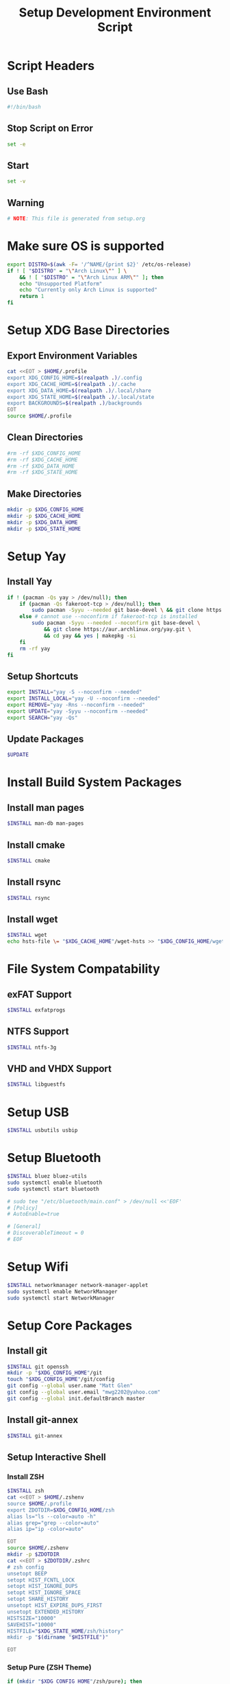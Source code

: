 #+title: Setup Development Environment Script
#+PROPERTY: header-args:bash :tangle ./setup.sh :results none

* Script Headers
** Use Bash
#+begin_src bash
#!/bin/bash
#+end_src

** Stop  Script on Error
#+begin_src bash
set -e
#+end_src

** Start
#+begin_src bash
set -v
#+end_src

**  Warning
#+begin_src bash
# NOTE: This file is generated from setup.org
#+end_src

* Make sure OS is supported
#+begin_src bash
export DISTRO=$(awk -F= '/^NAME/{print $2}' /etc/os-release)
if ! [ "$DISTRO" = "\"Arch Linux\"" ] \
    && ! [ "$DISTRO" = "\"Arch Linux ARM\"" ]; then 
    echo "Unsupported Platform"
    echo "Currently only Arch Linux is supported"
    return 1
fi
#+end_src

* Setup XDG Base Directories
** Export Environment Variables
#+begin_src bash
cat <<EOT > $HOME/.profile
export XDG_CONFIG_HOME=$(realpath .)/.config
export XDG_CACHE_HOME=$(realpath .)/.cache
export XDG_DATA_HOME=$(realpath .)/.local/share
export XDG_STATE_HOME=$(realpath .)/.local/state
export BACKGROUNDS=$(realpath .)/backgrounds
EOT
source $HOME/.profile
#+end_src

** Clean Directories
#+begin_src bash
#rm -rf $XDG_CONFIG_HOME
#rm -rf $XDG_CACHE_HOME
#rm -rf $XDG_DATA_HOME
#rm -rf $XDG_STATE_HOME
#+end_src

** Make Directories
#+begin_src bash
mkdir -p $XDG_CONFIG_HOME
mkdir -p $XDG_CACHE_HOME
mkdir -p $XDG_DATA_HOME
mkdir -p $XDG_STATE_HOME
#+end_src

* Setup Yay
** Install Yay
#+begin_src bash
if ! (pacman -Qs yay > /dev/null); then
    if (pacman -Qs fakeroot-tcp > /dev/null); then
        sudo pacman -Syyu --needed git base-devel \ && git clone https://aur.archlinux.org/yay.git \ && cd yay && yes | makepkg -si
    else # cannot use --noconfirm if fakeroot-tcp is installed
        sudo pacman -Syyu --needed --noconfirm git base-devel \
            && git clone https://aur.archlinux.org/yay.git \
            && cd yay && yes | makepkg -si
    fi
    rm -rf yay
fi
#+end_src

** Setup Shortcuts
#+begin_src bash
export INSTALL="yay -S --noconfirm --needed"
export INSTALL_LOCAL="yay -U --noconfirm --needed"
export REMOVE="yay -Rns --noconfirm --needed"
export UPDATE="yay -Syyu --noconfirm --needed"
export SEARCH="yay -Qs"
#+end_src

** Update Packages
#+begin_src bash
$UPDATE
#+end_src

* Install Build System Packages
** Install man pages
#+begin_src bash
$INSTALL man-db man-pages
#+end_src

** Install cmake
#+begin_src bash
$INSTALL cmake
#+end_src

** Install rsync
#+begin_src bash
$INSTALL rsync
#+end_src

** Install wget
#+begin_src bash
$INSTALL wget
echo hsts-file \= "$XDG_CACHE_HOME"/wget-hsts >> "$XDG_CONFIG_HOME/wgetrc"
#+end_src

* File System Compatability
** exFAT Support
#+begin_src bash
$INSTALL exfatprogs
#+end_src

** NTFS Support
#+begin_src bash
$INSTALL ntfs-3g
#+end_src

** VHD and VHDX Support
#+begin_src bash
$INSTALL libguestfs
#+end_src

* Setup USB
#+begin_src bash
$INSTALL usbutils usbip
#+end_src

* Setup Bluetooth
#+begin_src bash
$INSTALL bluez bluez-utils
sudo systemctl enable bluetooth
sudo systemctl start bluetooth

# sudo tee "/etc/bluetooth/main.conf" > /dev/null <<'EOF'
# [Policy]
# AutoEnable=true

# [General]
# DiscoverableTimeout = 0
# EOF
#+end_src

* Setup Wifi
#+begin_src bash
$INSTALL networkmanager network-manager-applet
sudo systemctl enable NetworkManager
sudo systemctl start NetworkManager
#+end_src
* Setup Core Packages
** Install git
#+begin_src bash
$INSTALL git openssh
mkdir -p "$XDG_CONFIG_HOME"/git
touch "$XDG_CONFIG_HOME"/git/config
git config --global user.name "Matt Glen"
git config --global user.email "mwg2202@yahoo.com"
git config --global init.defaultBranch master
#+end_src

** Install git-annex
#+begin_src bash
$INSTALL git-annex
#+end_src

** Setup Interactive Shell
*** Install ZSH
#+begin_src bash
$INSTALL zsh
cat <<EOT > $HOME/.zshenv
source $HOME/.profile
export ZDOTDIR=$XDG_CONFIG_HOME/zsh
alias ls="ls --color=auto -h"
alias grep="grep --color=auto"
alias ip="ip -color=auto"

EOT
source $HOME/.zshenv
mkdir -p $ZDOTDIR
cat <<EOT > $ZDOTDIR/.zshrc
# zsh config
unsetopt BEEP
setopt HIST_FCNTL_LOCK
setopt HIST_IGNORE_DUPS
setopt HIST_IGNORE_SPACE
setopt SHARE_HISTORY
unsetopt HIST_EXPIRE_DUPS_FIRST
unsetopt EXTENDED_HISTORY
HISTSIZE="10000"
SAVEHIST="10000"
HISTFILE="$XDG_STATE_HOME/zsh/history"
mkdir -p "$(dirname "$HISTFILE")"

EOT
#+end_src

*** Setup Pure (ZSH Theme)
#+begin_src bash
if (mkdir "$XDG_CONFIG_HOME"/zsh/pure); then
    git clone https://github.com/sindresorhus/pure.git "$XDG_CONFIG_HOME"/zsh/pure
fi
cat <<EOT >> $ZDOTDIR/.zshrc
# pure config
fpath+="$XDG_CONFIG_HOME"/zsh/pure
autoload -U promptinit; promptinit
zstyle :prompt:pure:prompt:success color green
zstyle :prompt:pure:prompt:error color red
zstyle :prompt:pure:prompt:continuation color white
zstyle :prompt:pure:virtualenv color white
zstyle :prompt:pure:execution_time color white
zstyle :prompt:pure:git:stash show yes
zstyle :prompt:pure:git:stash color white
zstyle :prompt:pure:git:arrow color white
zstyle :prompt:pure:git:action color white
zstyle :prompt:pure:git:dirty color white
zstyle :prompt:pure:git:branch color white
zstyle :prompt:pure:git:branch:cached color red
zstyle :prompt:pure:path color white
zstyle :prompt:pure:host color white
zstyle :prompt:pure:user color white
zstyle :prompt:pure:user:root color magenta
prompt pure

EOT
#+end_src

** Setup Neovim
#+begin_src bash
$INSTALL neovim
mkdir -p $XDG_CONFIG_HOME/nvim
curl -fLo $XDG_DATA_HOME/nvim/site/autoload/plug.vim --create-dirs https://raw.githubusercontent.com/junegunn/vim-plug/master/plug.vim
cat <<EOT > $XDG_CONFIG_HOME/nvim/init.vim
call plug#begin('$XDG_CONFIG_HOME/nvim/plugged')
Plug 'jacoborus/tender.vim'
Plug 'LnL7/vim-nix'
Plug 'rust-lang/rust.vim'
Plug 'vim-airline/vim-airline'
Plug 'vim-airline/vim-airline-themes'
Plug 'airblade/vim-gitgutter'
Plug 'tpope/vim-surround'
Plug 'tpope/vim-fugitive'
Plug 'tpope/vim-commentary'
call plug#end()

set number relativenumber       " set line-numbers to be relative
set nohlsearch                  " no highlight search
set mouse=a                     " recognize and enable mouse
set tabstop=4                   " show existing tab as 4 spaces
set shiftwidth=4                " use 4 spaces when indenting with '>'
set expandtab                   " on pressing tab, insert 4 spaces
set termguicolors               " use terminal colors
let g:airline_powerlin_fonts=1  " set airline theme
colorscheme tender              " change the colorscheme
let g:airline_theme = 'tender'  " change airline colorscheme

EOT
cat <<EOT >> $ZDOTDIR/.zshrc
# neovim config
alias vi=nvim
alias vim=nvim
export EDITOR=nvim
export VISUAL=nvim

EOT
#+end_src

** Setup Emacs
*** Install Emacs
#+begin_src bash
$INSTALL emacs
#+end_src

*** Install Fonts
#+begin_src bash
$INSTALL cantarell-fonts ttf-fira-code
#+end_src

*** Apply Theme
#+begin_src bash
mkdir -p .config/emacs
ln ./doom-moonless-theme.el .config/emacs/doom-moonless-theme.el
#+end_src

*** Additional vterm configuration
#+begin_src bash
cat <<EOT >> $ZDOTDIR/.zshrc
# emacs config
vterm_printf(){
    if [ -n "\$TMUX" ] && ([ "\${TERM%%-*}" = "tmux" ] \
       || [ "\${TERM%%-*}" = "screen" ] ); then
        printf "\ePtmux;\e\e]%s\007\e\\\" "\$1"
    elif [ "\${TERM%%-*}" = "screen" ]; then
        printf "\eP\e]%s\007\e\\\" "\$1"
    else
        printf "\e]%s\e\\\" "\$1"
    fi
}

EOT
#+end_src

*** Tangle Emacs Config
**** Setup Nim and Nimble
#+begin_src bash
$INSTALL nim nimble
mkdir -p "$XDG_CONFIG_HOME"/nimble
mkdir -p "$XDG_DATA_HOME"/nimble
cat <<EOT > "$XDG_CONFIG_HOME"/nimble/nimble.ini
nimbleDir = "$XDG_DATA_HOME/nimble"

EOT
#+end_src

**** Setup ntangle
#+begin_src bash
nimble install -y ntangle
cat <<EOT >> $ZDOTDIR/.zshrc
# ntangle config
alias ntangle="$XDG_DATA_HOME"/nimble/bin/ntangle

EOT
#+end_src

**** Tangle Config
#+begin_src bash
mkdir -p .config/emacs
"$XDG_DATA_HOME"/nimble/bin/ntangle emacs.org
#+end_src

*** Enable Emacs Daemon
#+begin_src bash
mkdir -p "$XDG_CONFIG_HOME"/systemd/user/
cat <<EOT > "$XDG_CONFIG_HOME"/systemd/user/emacs.service
[Unit]
Description=Emacs
Documentation=info:emacs man:emacs(1) https://gnu.org/software/emacs/

[Service]
type=forking
ExecStart=/user/bin/emacs --daemon
ExecStop=/usr/bin/emacsclient --eval "(kill-emacs)"
Environment=SSH_AUTH_SOCK=%t/keyring/ssh
Restart=on_failure

[Install]
WantedBy=default.target

EOT

rm -rf ~/.emacs.d
ln -s $XDG_CONFIG_HOME/emacs ~/.emacs.d

systemctl enable --user emacs
systemctl start --user emacs
#+end_src

** Setup Podman
#+begin_src bash
$INSTALL podman
echo "unqualified-search-registries = ['docker.io']" \
    | sudo tee /etc/containers/registries.conf
#+end_src

** Install Other Applications
#+begin_src bash
$INSTALL firefox
#+end_src

* Systemwide Hotkeys
#+begin_src bash
$INSTALL sxhkd brightnessctl pulsemixer
mkdir -p $XDG_CONFIG_HOME/autostart
cat <<EOT >> $XDG_CONFIG_HOME/autostart/sxhkd.desktop
[Desktop Entry]
Name=sxhkd
Comment=Simple X hotkey daemon
Exec=/usr/bin/sxhkd
Terminal=false
Type=Application

EOT
mkdir -p $XDG_CONFIG_HOME/sxhkd
cat <<EOT >> $XDG_CONFIG_HOME/sxhkd/sxhkdrc
# Brightness Keys
XF86MonBrightness{Up,Down}
    brightnessctl s 10{+,-}

# Volume Keys
XF86Audio{Raise,Lower}Volume
    pulsemixer --change-volume {+,-}10
XF86AudioMute
    pulsemixer --toggle-mute

EOT

#+end_src

* Redshift
#+begin_src bash
$INSTALL redshift

#+end_src

* Display Managers
** Configure X11
#+begin_src bash
# mkdir -p $XDG_CONFIG_HOME/X11
# echo "Xft.dpi: 282" > $XDG_CONFIG_HOME/X11/xresources
echo "Xft.dpi: 200" > ~/.Xresources
#+end_src

** LightDM
*** Install LightDM
#+begin_src bash
$INSTALL lightdm
systemctl enable lightdm
#+end_src

*** Install LightDM Theme
#+begin_src bash
$INSTALL lightdm-webkit2-greeter lightdm-webkit-theme-litarvan
sudo tee "/etc/lightdm/lightdm.conf" > /dev/null <<'EOF'
#
# General configuration
#
# start-default-seat = True to always start one seat if none are defined in the configuration
# greeter-user = User to run greeter as
# minimum-display-number = Minimum display number to use for X servers
# minimum-vt = First VT to run displays on
# lock-memory = True to prevent memory from being paged to disk
# user-authority-in-system-dir = True if session authority should be in the system location
# guest-account-script = Script to be run to setup guest account
# logind-check-graphical = True to on start seats that are marked as graphical by logind
# log-directory = Directory to log information to
# run-directory = Directory to put running state in
# cache-directory = Directory to cache to
# sessions-directory = Directory to find sessions
# remote-sessions-directory = Directory to find remote sessions
# greeters-directory = Directory to find greeters
# backup-logs = True to move add a .old suffix to old log files when opening new ones
# dbus-service = True if LightDM provides a D-Bus service to control it
#
[LightDM]
#start-default-seat=true
#greeter-user=lightdm
#minimum-display-number=0
#minimum-vt=7 # Setting this to a value < 7 implies security issues, see FS#46799
#lock-memory=true
#user-authority-in-system-dir=false
#guest-account-script=guest-account
#logind-check-graphical=false
#log-directory=/var/log/lightdm
run-directory=/run/lightdm
#cache-directory=/var/cache/lightdm
#sessions-directory=/usr/share/lightdm/sessions:/usr/share/xsessions:/usr/share/wayland-sessions
#remote-sessions-directory=/usr/share/lightdm/remote-sessions
#greeters-directory=$XDG_DATA_DIRS/lightdm/greeters:$XDG_DATA_DIRS/xgreeters
#backup-logs=true
#dbus-service=true

#
# Seat configuration
#
# Seat configuration is matched against the seat name glob in the section, for example:
# [Seat:*] matches all seats and is applied first.
# [Seat:seat0] matches the seat named "seat0".
# [Seat:seat-thin-client*] matches all seats that have names that start with "seat-thin-client".
#
# type = Seat type (local, xremote)
# pam-service = PAM service to use for login
# pam-autologin-service = PAM service to use for autologin
# pam-greeter-service = PAM service to use for greeters
# xserver-command = X server command to run (can also contain arguments e.g. X -special-option)
# xmir-command = Xmir server command to run (can also contain arguments e.g. Xmir -special-option)
# xserver-config = Config file to pass to X server
# xserver-layout = Layout to pass to X server
# xserver-allow-tcp = True if TCP/IP connections are allowed to this X server
# xserver-share = True if the X server is shared for both greeter and session
# xserver-hostname = Hostname of X server (only for type=xremote)
# xserver-display-number = Display number of X server (only for type=xremote)
# xdmcp-manager = XDMCP manager to connect to (implies xserver-allow-tcp=true)
# xdmcp-port = XDMCP UDP/IP port to communicate on
# xdmcp-key = Authentication key to use for XDM-AUTHENTICATION-1 (stored in keys.conf)
# greeter-session = Session to load for greeter
# greeter-hide-users = True to hide the user list
# greeter-allow-guest = True if the greeter should show a guest login option
# greeter-show-manual-login = True if the greeter should offer a manual login option
# greeter-show-remote-login = True if the greeter should offer a remote login option
# user-session = Session to load for users
# allow-user-switching = True if allowed to switch users
# allow-guest = True if guest login is allowed
# guest-session = Session to load for guests (overrides user-session)
# session-wrapper = Wrapper script to run session with
# greeter-wrapper = Wrapper script to run greeter with
# guest-wrapper = Wrapper script to run guest sessions with
# display-setup-script = Script to run when starting a greeter session (runs as root)
# display-stopped-script = Script to run after stopping the display server (runs as root)
# greeter-setup-script = Script to run when starting a greeter (runs as root)
# session-setup-script = Script to run when starting a user session (runs as root)
# session-cleanup-script = Script to run when quitting a user session (runs as root)
# autologin-guest = True to log in as guest by default
# autologin-user = User to log in with by default (overrides autologin-guest)
# autologin-user-timeout = Number of seconds to wait before loading default user
# autologin-session = Session to load for automatic login (overrides user-session)
# autologin-in-background = True if autologin session should not be immediately activated
# exit-on-failure = True if the daemon should exit if this seat fails
#
[Seat:*]
#type=local
#pam-service=lightdm
#pam-autologin-service=lightdm-autologin
#pam-greeter-service=lightdm-greeter
#xserver-command=X
#xmir-command=Xmir
#xserver-config=
#xserver-layout=
#xserver-allow-tcp=false
#xserver-share=true
#xserver-hostname=
#xserver-display-number=
#xdmcp-manager=
#xdmcp-port=177
#xdmcp-key=
greeter-session=lightdm-webkit2-greeter
#greeter-hide-users=false
#greeter-allow-guest=true
#greeter-show-manual-login=false
#greeter-show-remote-login=true
#user-session=default
#allow-user-switching=true
#allow-guest=true
#guest-session=
session-wrapper=/etc/lightdm/Xsession
#greeter-wrapper=
#guest-wrapper=
#display-setup-script=
#display-stopped-script=
#greeter-setup-script=
#session-setup-script=
#session-cleanup-script=
#autologin-guest=false
#autologin-user=
#autologin-user-timeout=0
#autologin-in-background=false
#autologin-session=
#exit-on-failure=false

#
# XDMCP Server configuration
#
# enabled = True if XDMCP connections should be allowed
# port = UDP/IP port to listen for connections on
# listen-address = Host/address to listen for XDMCP connections (use all addresses if not present)
# key = Authentication key to use for XDM-AUTHENTICATION-1 or blank to not use authentication (stored in keys.conf)
# hostname = Hostname to report to XDMCP clients (defaults to system hostname if unset)
#
# The authentication key is a 56 bit DES key specified in hex as 0xnnnnnnnnnnnnnn.  Alternatively
# it can be a word and the first 7 characters are used as the key.
#
[XDMCPServer]
#enabled=false
#port=177
#listen-address=
#key=
#hostname=

#
# VNC Server configuration
#
# enabled = True if VNC connections should be allowed
# command = Command to run Xvnc server with
# port = TCP/IP port to listen for connections on
# listen-address = Host/address to listen for VNC connections (use all addresses if not present)
# width = Width of display to use
# height = Height of display to use
# depth = Color depth of display to use
#
[VNCServer]
#enabled=false
#command=Xvnc
#port=5900
#listen-address=
#width=1024
#height=768
#depth=8

EOF
sudo tee "/etc/lightdm/lightdm-webkit2-greeter.conf" > /dev/null <<'EOF'
#
# [greeter]
# debug_mode          = Greeter theme debug mode.
# detect_theme_errors = Provide an option to load a fallback theme when theme errors are detected.
# screensaver_timeout = Blank the screen after this many seconds of inactivity.
# secure_mode         = Don't allow themes to make remote http requests.
# time_format         = A moment.js format string so the greeter can generate localized time for display.
# time_language       = Language to use when displaying the time or "auto" to use the system's language.
# webkit_theme        = Webkit theme to use.
#
# NOTE: See moment.js documentation for format string options: http://momentjs.com/docs/#/displaying/format/
#

[greeter]
debug_mode          = false
detect_theme_errors = true
screensaver_timeout = 300
secure_mode         = true
time_format         = LT
time_language       = auto
webkit_theme        = litarvan

#
# [branding]
# background_images = Path to directory that contains background images for use by themes.
# logo              = Path to logo image for use by greeter themes.
# user_image        = Default user image/avatar. This is used by themes for users that have no .face image.
#
# NOTE: Paths must be accessible to the lightdm system user account (so they cannot be anywhere in /home)
#

[branding]
background_images = /usr/share/backgrounds
logo              = /usr/share/pixmaps/archlinux-logo.svg
user_image        = /usr/share/pixmaps/archlinux-user.svg


EOF
#+end_src

* Window Manager
** Setup EXWM

#+begin_src bash
$INSTALL xorg dbus xorg-xrdb
sudo mkdir -p /usr/share/xsessions/
sudo tee "/usr/share/xsessions/exwm.desktop" > /dev/null <<'EOF'
[Desktop Entry]
Name=exwm
Type=Application
Icon=exwm
Comment=The Emacs X Window Manager
TryExec=emacs
Exec=emacs -fg --debug-init
EOF

#+end_src

** Background Image
#+begin_src bash
$INSTALL picom feh
#+end_src

** Polybar
#+begin_src bash
$INSTALL polybar
mkdir -p $XDG_CONFIG_HOME/polybar
#+end_src

*** Global Settings
#+begin_src bash
cat <<EOT > $XDG_CONFIG_HOME/polybar/config
[settings]
screenchange-reload = true

[global/wm]
margin-top = 0
margin-bottom = 0
EOT
#+end_src

*** Themes
**** Doom Tomorrow Night Theme
#+begin_src bash :tangle no
cat <<EOT >> $XDG_CONFIG_HOME/polybar/config
[colors]
background = #aa1d1f21
background-alt = #161719
foreground = #c5c8c6
foreground-alt = #767876
primary = #1d1f21
secondary = #e60053
alert = #bd2c40
EOT
#+end_src

**** Doom Moonless Theme
#+begin_src bash
cat <<EOT >> $XDG_CONFIG_HOME/polybar/config
[colors]
background = #000000
background-alt = #161719
foreground = #c5c8c6
foreground-alt = #767876
primary = #1d1f21
secondary = #e60053
alert = #bd2c40
EOT
#+end_src

*** Panel
#+begin_src bash
cat <<EOT >> $XDG_CONFIG_HOME/polybar/config
[bar/panel]
width = 100%
height = 80
offset-x = 0
offset-y = 0
fixed-center = true
enable-ipc = true

background = \${colors.background}
foreground = \${colors.foreground}

line-size = 3
line-color = #f00

border-size = 0
border-color = #00000000 padding-top = 5
padding-left = 2
padding-right = 2

module-margin = 1

font-0 = "Noto Sans:size=25:weight=bold"
font-1 = "Material Icons:size=35;5"
font-2 = "Font Awesome:size=35;5"

modules-right = pulseaudio backlight wireless-network cpu temperature memory battery
modules-left = date
modules-center =

tray-position = right
tray-padding = 2
tray-maxsize = 28

cursor-click = pointer
cursor-scroll = ns-resize
EOT
#+end_src

*** CPU Utilization
#+begin_src bash
cat <<EOT >> $XDG_CONFIG_HOME/polybar/config
[module/cpu]
type = internal/cpu
interval = 2
format = CPU <label>
click-left = emacsclient -e "(proced)"
label = %percentage:2%%
EOT
#+end_src

*** Date and Time
#+begin_src bash
cat <<EOT >> $XDG_CONFIG_HOME/polybar/config
[module/date]
type = internal/date
interval = 5
date = "%B %d, %Y"
date-alt = "%A %B %d, %Y"
time = %l:%M %p
time-alt = %H:%M:%S

format-prefix-foreground = \${colors.foreground-alt}
label = %date% %time%
EOT
#+end_src

*** Battery
#+begin_src bash
cat <<EOT >> $XDG_CONFIG_HOME/polybar/config
[module/battery]
type = internal/battery
battery = BAT0
adapter = ADP1
full-at = 98
time-format = %-l:%M

label-charging = %percentage%%
format-charging = <animation-charging> <label-charging>
label-discharging = %percentage%%
format-discharging = <ramp-capacity> <label-discharging>

format-full = <ramp-capacity> <label-full>

ramp-capacity-0 = 
ramp-capacity-1 = 
ramp-capacity-2 = 
ramp-capacity-3 = 
ramp-capacity-4 = 

animation-charging-0 = 
animation-charging-1 = 
animation-charging-2 = 
animation-charging-3 = 
animation-charging-4 = 
animation-charging-framerate = 750
EOT
#+end_src

*** Temperature
#+begin_src bash
cat <<EOT >> $XDG_CONFIG_HOME/polybar/config
[module/temperature]
type = internal/temperature
thermal-zone = 0
warn-temperature = 60

format = TEMP <label>
format-warn = TEMP <label-warn>

label = %temperature-c%
label-warn = %temperature-c%!
label-warn-foreground = \${colors.secondary}
EOT
#+end_src

*** Pulse Audio
#+begin_src bash
cat <<EOT >> $XDG_CONFIG_HOME/polybar/config
[module/pulseaudio]
type = internal/pulseaudio
format-volume = <ramp-volume> <label-volume>
interval = 5
label-muted =  muted
label-muted-foreground = #66

ramp-volume-0 = 
ramp-volume-1 = 
ramp-volume-2 =  
ramp-volume-3 =   

;click-right = pavucontrol
; click-middle = 
EOT
#+end_src

*** Wireless Network
#+begin_src bash
cat <<EOT >> $XDG_CONFIG_HOME/polybar/config
[module/wireless-network]
type = internal/network
interface = wlan0

format-connected =  <label-connected>
format-connected-alt = 
format-disconnected = <label-disconnected>
format-packetloss = <animation-packetloss label-connected>

label-connected = %essid% %downspeed:9%
label-connected-alt = 
label-connected-foreground = #eefafafa

label-disconnected = not connected
label-disconnected-foreground = #66ffffff
EOT
#+end_src

*** Memory                              
#+begin_src bash
cat <<EOT >> $XDG_CONFIG_HOME/polybar/config
[module/memory]
type = internal/memory
interval = 3
format = <label>
label = MEM %percentage_used:2%%
EOT
#+end_src

*** Backlight
#+begin_src bash
cat <<EOT >> $XDG_CONFIG_HOME/polybar/config
[module/backlight]
type = internal/backlight
card = intel_backlight
format = <ramp> <label>
label = %percentage%%
ramp-0 = 
ramp-1 = 
EOT
#+end_src

*** Redshift
#+begin_src bash
cat <<EOT >> $XDG_CONFIG_HOME/polybar/config
[module/redshift]
        type = custom/script
        format-prefix = "Redshift: "
        exec = source ~/development-environment/.config/polybar/scripts/env.sh && ~/.config/polybar/scripts/redshift.sh temperature
        click-left = source ~/.config/polybar/scripts/env.sh && ~/.config/polybar/scripts/redshift.sh toggle
        scroll-up = source ~/.config/polybar/scripts/env.sh && ~/.config/polybar/scripts/redshift.sh increase
        scroll-down = source ~/.config/polybar/scripts/env.sh && ~/.config/polybar/scripts/redshift.sh decrease
        interval=0.5
EOT
cat <<EOT >> $XDG_CONFIG_HOME/polybar/config
[module/redshift]
        type = custom/script
        format-prefix = "Redshift: "
        exec = source ~/development-environment/.config/polybar/scripts/env.sh && ~/.config/polybar/scripts/redshift.sh temperature
        click-left = source ~/.config/polybar/scripts/env.sh && ~/.config/polybar/scripts/redshift.sh toggle
        scroll-up = source ~/.config/polybar/scripts/env.sh && ~/.config/polybar/scripts/redshift.sh increase
        scroll-down = source ~/.config/polybar/scripts/env.sh && ~/.config/polybar/scripts/redshift.sh decrease
        interval=0.5
EOT
#+end_src

* Change Shell

#+begin_src bash
sudo chsh -s /usr/bin/zsh $(whoami)
#+end_src
#+end_src

* Change Shell

#+begin_src bash
sudo chsh -s /usr/bin/zsh $(whoami)
#+end_src
